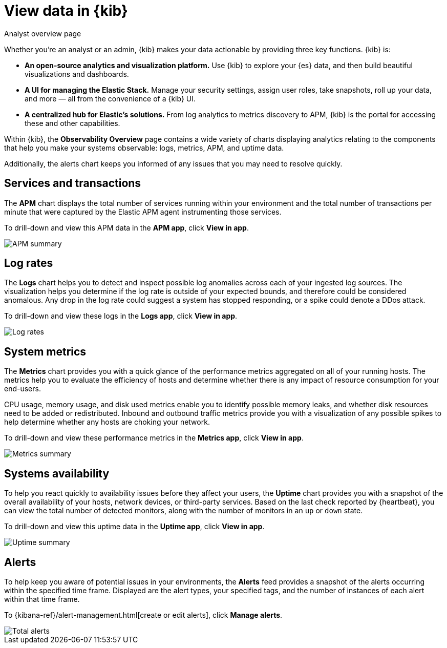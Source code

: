 [[observability-ui]]
[role="xpack"]
= View data in {kib}

++++
<titleabbrev>Analyst overview page</titleabbrev>
++++ 

Whether you’re an analyst or an admin, {kib} makes your data actionable by providing
three key functions. {kib} is:

* **An open-source analytics and visualization platform.**
Use {kib} to explore your {es} data, and then build beautiful visualizations and dashboards.

* **A UI for managing the Elastic Stack.**
Manage your security settings, assign user roles, take snapshots, roll up your data,
and more &mdash; all from the convenience of a {kib} UI.

* **A centralized hub for Elastic's solutions.** From log analytics to
metrics discovery to APM, {kib} is the portal for accessing these and other capabilities.

Within {kib}, the *Observability Overview* page contains a wide variety of charts
displaying analytics relating to the components that help you make your systems
observable: logs, metrics, APM, and uptime data.

Additionally, the alerts chart keeps you informed of any issues that you may need
to resolve quickly.

[float]
[[view-services-and-transactions]]
== Services and transactions

The *APM* chart displays the total number of services running within your environment
and the total number of transactions per minute that were captured by the Elastic APM
agent instrumenting those services.

To drill-down and view this APM data in the *APM app*, click *View in app*.

//TODO: what are the specific metric fields?

[role="screenshot"]
image::images/apm.png[APM summary]

[float]
[[view-log-rates]]
== Log rates

The *Logs* chart helps you to detect and inspect possible log anomalies across each of
your ingested log sources. The visualization helps you determine if the log rate is outside
of your expected bounds, and therefore could be considered anomalous. Any drop in the log
rate could suggest a system has stopped responding, or a spike could denote a DDos attack.

To drill-down and view these logs in the *Logs app*, click *View in app*.

//TODO: what are the specific metric fields?

[role="screenshot"]
image::images/log-rate.png[Log rates]

[float]
[[view-system-metrics]]
== System metrics

The *Metrics* chart provides you with a quick glance of the performance metrics
aggregated on all of your running hosts. The metrics help you to evaluate the efficiency
of hosts and determine whether there is any impact of resource consumption for your end-users.

CPU usage, memory usage, and disk used metrics enable you to identify possible memory leaks,
and whether disk resources need to be added or redistributed. Inbound and outbound traffic
metrics provide you with a visualization of any possible spikes to help determine whether
any hosts are choking your network. 

To drill-down and view these performance metrics in the *Metrics app*, click *View in app*.

//TODO: what are the specific metric fields?

[role="screenshot"]
image::images/metrics-summary.png[Metrics summary]

[float]
[[view-systems-availability]]
== Systems availability 

To help you react quickly to availability issues before they affect your users, the *Uptime*
chart provides you with a snapshot of the overall availability of your hosts, network devices, or third-party
services. Based on the last check reported by {heartbeat}, you can view the total number of detected monitors,
along with the number of monitors in an `up` or `down` state.

To drill-down and view this uptime data in the *Uptime app*, click *View in app*.

//TODO: what are the specific metric fields?

[role="screenshot"]
image::images/uptime-summary.png[Uptime summary]

[float]
[[view-alerts]]
== Alerts 

To help keep you aware of potential issues in your environments, the *Alerts* feed 
provides a snapshot of the alerts occurring within the specified time frame. Displayed are the 
alert types, your specified tags, and the number of instances of each alert within that time frame. 

To {kibana-ref}/alert-management.html[create or edit alerts], click *Manage alerts*.

[role="screenshot"]
image::images/alerts-activity.png[Total alerts]

